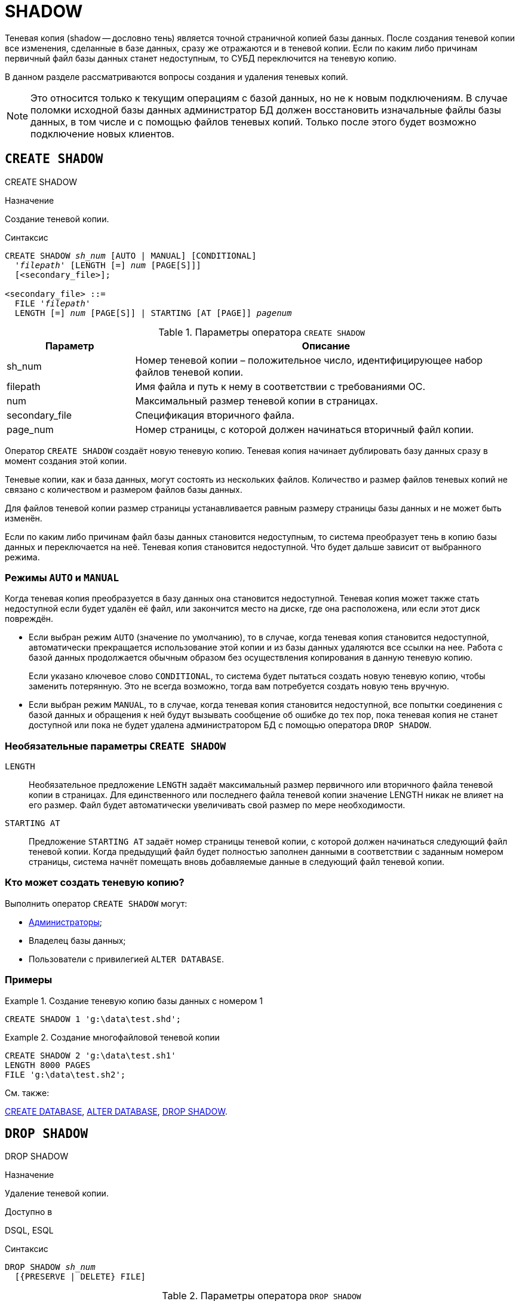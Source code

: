 [[fblangref-ddl-shadow]]
= SHADOW

Теневая копия (shadow -- дословно тень) является точной страничной копией базы данных.
После создания теневой копии все изменения, сделанные в базе данных, сразу же отражаются и в теневой копии.
Если по каким либо причинам первичный файл базы данных станет недоступным, то СУБД переключится на теневую копию. 

В данном разделе рассматриваются вопросы создания и удаления теневых копий.

[NOTE]
====
Это относится только к текущим операциям с базой данных, но не к новым подключениям.
В случае поломки исходной базы данных администратор БД должен восстановить изначальные файлы базы данных, в том числе и с помощью файлов теневых копий.
Только после этого будет возможно подключение новых клиентов.
====

[[fblangref-ddl-shadow-create]]
== `CREATE SHADOW`
((CREATE SHADOW))

.Назначение
Создание теневой копии.

.Синтаксис
[listing,subs=+quotes]
----
CREATE SHADOW _sh_num_ [AUTO | MANUAL] [CONDITIONAL]
  '_filepath_' [LENGTH [=] _num_ [PAGE[S]]]
  [<secondary_file>];

<secondary_file> ::= 
  FILE '_filepath_'
  LENGTH [=] _num_ [PAGE[S]] | STARTING [AT [PAGE]] _pagenum_
----

[[fblangref-ddl-tbl-createshadow]]
.Параметры оператора `CREATE SHADOW`
[cols="<1,<3", options="header",stripes="none"]
|===
^| Параметр
^| Описание

|sh_num
|Номер теневой копии – положительное число, идентифицирующее набор файлов теневой копии.

|filepath
|Имя файла и путь к нему в соответствии с требованиями ОС.

|num
|Максимальный размер теневой копии в страницах.

|secondary_file
|Спецификация вторичного файла.

|page_num
|Номер страницы, с которой должен начинаться вторичный файл копии.
|===

Оператор `CREATE SHADOW` создаёт новую теневую копию.
Теневая копия начинает дублировать базу данных сразу в момент создания этой копии. 

Теневые копии, как и база данных, могут состоять из нескольких файлов.
Количество и размер файлов теневых копий не связано с количеством и размером файлов базы данных. 

Для файлов теневой копии размер страницы устанавливается равным размеру страницы базы данных и не может быть изменён.

Если по каким либо причинам файл базы данных становится недоступным, то система преобразует тень в копию базы данных и переключается на неё.
Теневая копия становится недоступной.
Что будет дальше зависит от выбранного режима.

[[fblangref-ddl-shadow-create-mode]]
=== Режимы `AUTO` и `MANUAL`

Когда теневая копия преобразуется в базу данных она становится недоступной.
Теневая копия может также стать недоступной если будет удалён её файл, или закончится место на диске, где она расположена, или если этот диск повреждён.

* Если выбран режим `AUTO` (((CREATE SHADOW, AUTO))) (значение по умолчанию), то в случае, когда теневая копия становится недоступной, автоматически прекращается использование этой копии и из базы данных удаляются все ссылки на нее. Работа с базой данных продолжается обычным образом без осуществления копирования в данную теневую копию.
+
Если указано ключевое слово `CONDITIONAL`(((CREATE SHADOW, AUTO, CONDITIONAL))), то система будет пытаться создать новую теневую копию,
чтобы заменить потерянную.
Это не всегда возможно, тогда вам потребуется создать новую тень вручную.

* Если выбран режим `MANUAL`(((CREATE SHADOW, MANUAL))), то в случае, когда теневая копия становится недоступной, все попытки соединения с базой данных и обращения к ней будут вызывать сообщение об ошибке до тех пор, пока теневая копия не станет доступной или пока не будет удалена администратором БД с помощью оператора `DROP SHADOW`.


[[fblangref-ddl-shadow-create-options]]
=== Необязательные параметры `CREATE SHADOW`

`LENGTH`::
Необязательное предложение `LENGTH` задаёт максимальный размер первичного или вторичного файла теневой копии в страницах.
Для единственного или последнего файла теневой копии значение LENGTH никак не влияет на его размер.
Файл будет автоматически увеличивать свой размер по мере необходимости.

`STARTING AT`::
Предложение `STARTING AT` задаёт номер страницы теневой копии, с которой должен начинаться следующий файл теневой копии.
Когда предыдущий файл будет полностью заполнен данными в соответствии с заданным номером страницы, система начнёт помещать вновь добавляемые данные в следующий файл теневой копии. 

[[fblangref-ddl-shadow-create-who]]
=== Кто может создать теневую копию?

Выполнить оператор `CREATE SHADOW` могут: 

* <<fblangref-security-administrators,Администраторы>>;
* Владелец базы данных; 
* Пользователи с привилегией `ALTER DATABASE`.


[[fblangref-ddl-shadow-create-examples]]
=== Примеры

.Создание теневую копию базы данных с номером 1
[example]
====
[source,sql]
----
CREATE SHADOW 1 'g:\data\test.shd';
----
====

.Создание многофайловой теневой копии
[example]
====
[source,sql]
----
  
CREATE SHADOW 2 'g:\data\test.sh1' 
LENGTH 8000 PAGES
FILE 'g:\data\test.sh2';
----
====

.См. также:
<<fblangref-ddl-database-create,CREATE DATABASE>>, <<fblangref-ddl-database-alter,ALTER DATABASE>>, <<fblangref-ddl-shadow-drop,DROP SHADOW>>.

[[fblangref-ddl-shadow-drop]]
== `DROP SHADOW`
((DROP SHADOW))

.Назначение
Удаление теневой копии.

.Доступно в
DSQL, ESQL

.Синтаксис
[listing,subs=+quotes]
----
DROP SHADOW _sh_num_
  [{PRESERVE | DELETE} FILE]
----

[[fblangref-ddl-tbl-dropshadow]]
.Параметры оператора `DROP SHADOW`
[cols="<1,<3", options="header",stripes="none"]
|===
^|Параметр
^|Описание

|sh_num
|Номер теневой копии -- положительное число, идентифицирующее набор файлов теневой копии.
|===

Оператор `DROP SHADOW` удаляет указанную теневую копию из базы данных, с которой установлено текущее соединение.
При удалении теневой копии прекращается процесс дублирования данных в эту копию.
Если указана опция `DELETE FILE`(((DROP SHADOW, DELETE FILE))), то будут также удалены и все связанные файлы с этой теневой копией.
Если указана опция `PRESERVE FILE`(((DROP SHADOW, PRESERVE FILE))), то файлы останутся не тронутыми.
Это может быть полезно, если вы делаете резервную копию с теневого файла.
По умолчанию используется опция `DELETE FILE`.

[[fblangref-ddl-shadow-drop-who]]
=== Кто может удалить теневую копию?

Выполнить оператор `DROP SHADOW` могут: 

* <<fblangref-security-administrators,Администраторы>>;
* Владелец базы данных; 
* Пользователи с привилегией `ALTER DATABASE`.


[[fblangref-ddl-shadow-drop-examples]]
=== Примеры

.Удаление теневой копии с номером 1
[example]
====
[source,sql]
----
DROP SHADOW 1;
----
====

.См. также:
<<fblangref-ddl-shadow-create,CREATE SHADOW>>.

